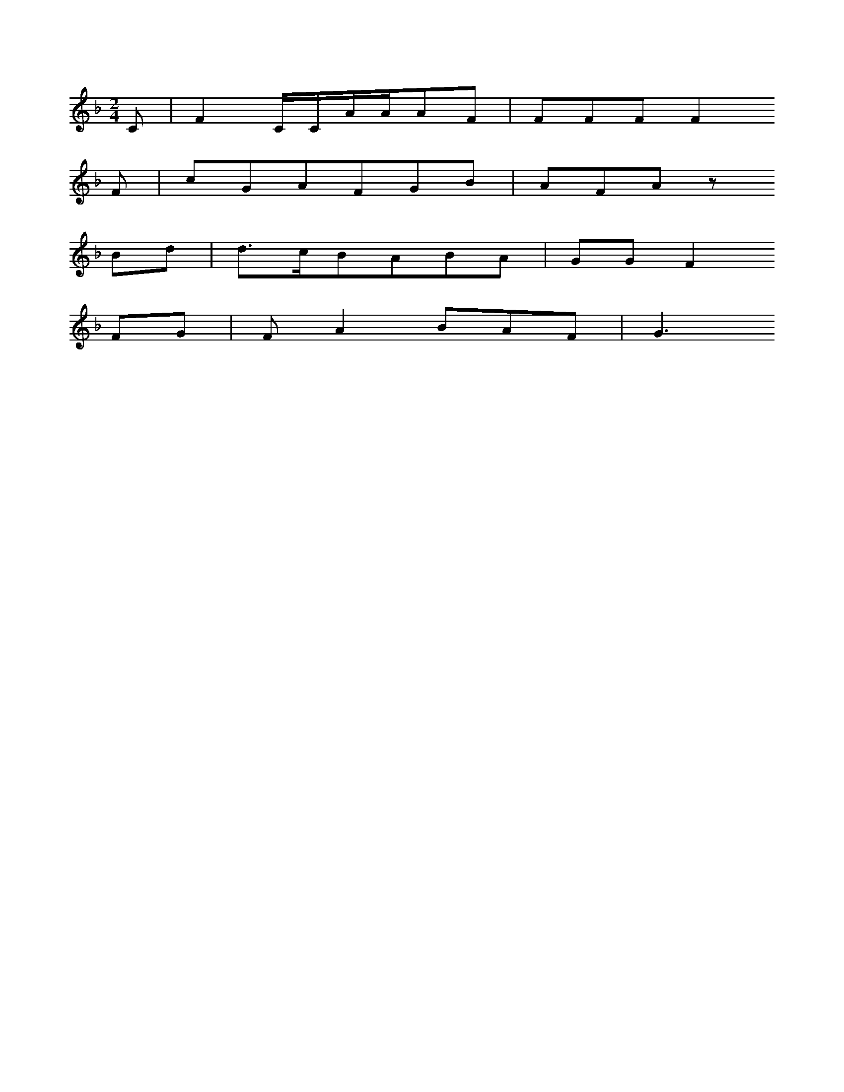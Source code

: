 X: 12839
M: 2/4
L: 1/16
K: F
C2 | F4CCAAA2F2 | F2F2F2F4
F2 | c2G2A2F2G2B2 | A2F2A2z2
B2d2 | d3cB2A2B2A2 | G2G2F4
F2G2 | F2A4B2A2F2 | G6


